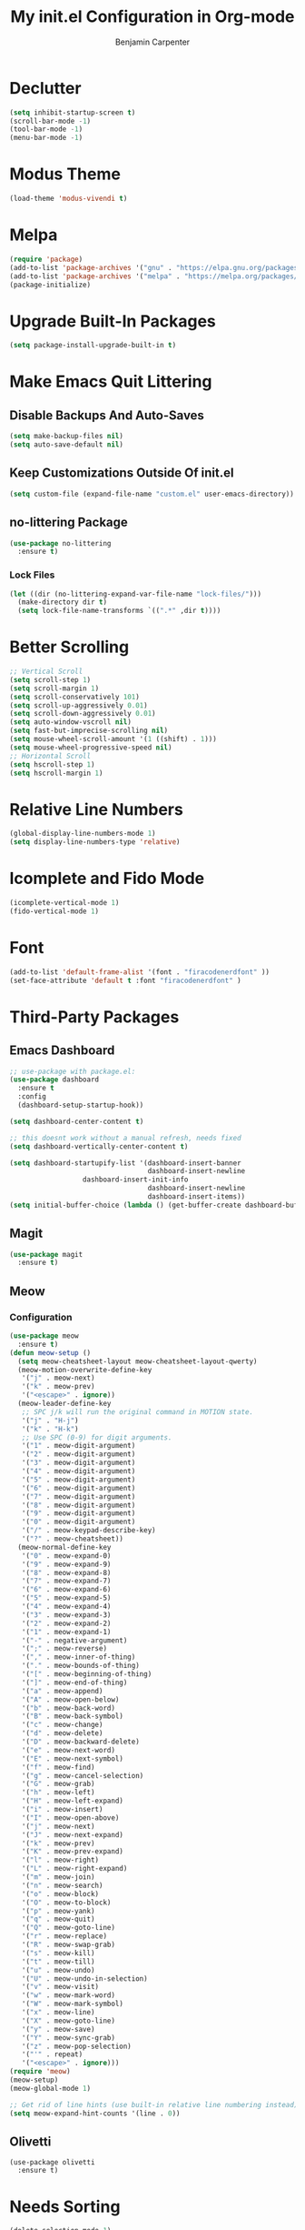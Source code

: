 # -*- after-save-hook: (org-babel-tangle); before-save-hook: (delete-trailing-whitespace)-*-
#+PROPERTY: header-args:emacs-lisp :exports code :results none :tangle init.el
#+TITLE: My init.el Configuration in Org-mode
#+AUTHOR: Benjamin Carpenter

* Declutter

#+BEGIN_SRC emacs-lisp
(setq inhibit-startup-screen t)
(scroll-bar-mode -1)
(tool-bar-mode -1)
(menu-bar-mode -1)
#+END_SRC

* Modus Theme

#+BEGIN_SRC emacs-lisp
(load-theme 'modus-vivendi t)
#+END_SRC

* Melpa

#+BEGIN_SRC emacs-lisp
(require 'package)
(add-to-list 'package-archives '("gnu" . "https://elpa.gnu.org/packages/"))
(add-to-list 'package-archives '("melpa" . "https://melpa.org/packages/"))
(package-initialize)
#+END_SRC

* Upgrade Built-In Packages
#+BEGIN_SRC emacs-lisp
(setq package-install-upgrade-built-in t)
#+END_SRC

* Make Emacs Quit Littering

** Disable Backups And Auto-Saves

#+BEGIN_SRC emacs-lisp
(setq make-backup-files nil)
(setq auto-save-default nil)
#+END_SRC

** Keep Customizations Outside Of init.el

#+BEGIN_SRC emacs-lisp
(setq custom-file (expand-file-name "custom.el" user-emacs-directory))
#+END_SRC

** no-littering Package
#+BEGIN_SRC emacs-lisp
(use-package no-littering
  :ensure t)
#+END_SRC

*** Lock Files

#+BEGIN_SRC emacs-lisp
(let ((dir (no-littering-expand-var-file-name "lock-files/")))
  (make-directory dir t)
  (setq lock-file-name-transforms `((".*" ,dir t))))
#+END_SRC

* Better Scrolling

#+BEGIN_SRC emacs-lisp
;; Vertical Scroll
(setq scroll-step 1)
(setq scroll-margin 1)
(setq scroll-conservatively 101)
(setq scroll-up-aggressively 0.01)
(setq scroll-down-aggressively 0.01)
(setq auto-window-vscroll nil)
(setq fast-but-imprecise-scrolling nil)
(setq mouse-wheel-scroll-amount '(1 ((shift) . 1)))
(setq mouse-wheel-progressive-speed nil)
;; Horizontal Scroll
(setq hscroll-step 1)
(setq hscroll-margin 1)
#+END_SRC

* Relative Line Numbers

#+BEGIN_SRC emacs-lisp
(global-display-line-numbers-mode 1)
(setq display-line-numbers-type 'relative)
#+END_SRC

* Icomplete and Fido Mode

#+BEGIN_SRC emacs-lisp
(icomplete-vertical-mode 1)
(fido-vertical-mode 1)
#+END_SRC

* Font

#+BEGIN_SRC emacs-lisp
(add-to-list 'default-frame-alist '(font . "firacodenerdfont" ))
(set-face-attribute 'default t :font "firacodenerdfont" )
#+END_SRC

* Third-Party Packages

** Emacs Dashboard

#+BEGIN_SRC emacs-lisp
;; use-package with package.el:
(use-package dashboard
  :ensure t
  :config
  (dashboard-setup-startup-hook))

(setq dashboard-center-content t)

;; this doesnt work without a manual refresh, needs fixed
(setq dashboard-vertically-center-content t)

(setq dashboard-startupify-list '(dashboard-insert-banner
                                  dashboard-insert-newline
				  dashboard-insert-init-info
                                  dashboard-insert-newline
                                  dashboard-insert-items))
(setq initial-buffer-choice (lambda () (get-buffer-create dashboard-buffer-name)))
#+END_SRC

** Magit

#+BEGIN_SRC emacs-lisp
(use-package magit
  :ensure t)
#+END_SRC

** Meow

*** Configuration

#+BEGIN_SRC emacs-lisp
(use-package meow
  :ensure t)
(defun meow-setup ()
  (setq meow-cheatsheet-layout meow-cheatsheet-layout-qwerty)
  (meow-motion-overwrite-define-key
   '("j" . meow-next)
   '("k" . meow-prev)
   '("<escape>" . ignore))
  (meow-leader-define-key
   ;; SPC j/k will run the original command in MOTION state.
   '("j" . "H-j")
   '("k" . "H-k")
   ;; Use SPC (0-9) for digit arguments.
   '("1" . meow-digit-argument)
   '("2" . meow-digit-argument)
   '("3" . meow-digit-argument)
   '("4" . meow-digit-argument)
   '("5" . meow-digit-argument)
   '("6" . meow-digit-argument)
   '("7" . meow-digit-argument)
   '("8" . meow-digit-argument)
   '("9" . meow-digit-argument)
   '("0" . meow-digit-argument)
   '("/" . meow-keypad-describe-key)
   '("?" . meow-cheatsheet))
  (meow-normal-define-key
   '("0" . meow-expand-0)
   '("9" . meow-expand-9)
   '("8" . meow-expand-8)
   '("7" . meow-expand-7)
   '("6" . meow-expand-6)
   '("5" . meow-expand-5)
   '("4" . meow-expand-4)
   '("3" . meow-expand-3)
   '("2" . meow-expand-2)
   '("1" . meow-expand-1)
   '("-" . negative-argument)
   '(";" . meow-reverse)
   '("," . meow-inner-of-thing)
   '("." . meow-bounds-of-thing)
   '("[" . meow-beginning-of-thing)
   '("]" . meow-end-of-thing)
   '("a" . meow-append)
   '("A" . meow-open-below)
   '("b" . meow-back-word)
   '("B" . meow-back-symbol)
   '("c" . meow-change)
   '("d" . meow-delete)
   '("D" . meow-backward-delete)
   '("e" . meow-next-word)
   '("E" . meow-next-symbol)
   '("f" . meow-find)
   '("g" . meow-cancel-selection)
   '("G" . meow-grab)
   '("h" . meow-left)
   '("H" . meow-left-expand)
   '("i" . meow-insert)
   '("I" . meow-open-above)
   '("j" . meow-next)
   '("J" . meow-next-expand)
   '("k" . meow-prev)
   '("K" . meow-prev-expand)
   '("l" . meow-right)
   '("L" . meow-right-expand)
   '("m" . meow-join)
   '("n" . meow-search)
   '("o" . meow-block)
   '("O" . meow-to-block)
   '("p" . meow-yank)
   '("q" . meow-quit)
   '("Q" . meow-goto-line)
   '("r" . meow-replace)
   '("R" . meow-swap-grab)
   '("s" . meow-kill)
   '("t" . meow-till)
   '("u" . meow-undo)
   '("U" . meow-undo-in-selection)
   '("v" . meow-visit)
   '("w" . meow-mark-word)
   '("W" . meow-mark-symbol)
   '("x" . meow-line)
   '("X" . meow-goto-line)
   '("y" . meow-save)
   '("Y" . meow-sync-grab)
   '("z" . meow-pop-selection)
   '("'" . repeat)
   '("<escape>" . ignore)))
(require 'meow)
(meow-setup)
(meow-global-mode 1)

;; Get rid of line hints (use built-in relative line numbering instead)
(setq meow-expand-hint-counts '(line . 0))
#+END_SRC

** Olivetti

#+BEGIN_SRC emacslisp
(use-package olivetti
  :ensure t)
#+END_SRC

* Needs Sorting

#+BEGIN_SRC emacs-lisp
(delete-selection-mode 1)
(setq blink-cursor-mode nil)
(column-number-mode 1)
#+END_SRC
